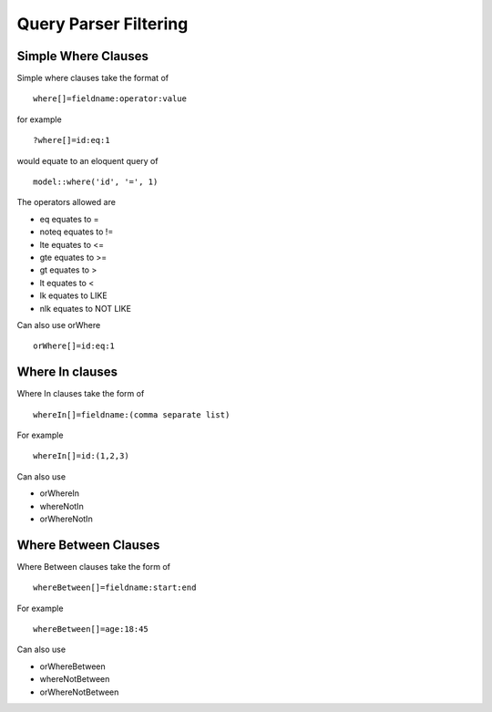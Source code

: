 Query Parser Filtering
======================

Simple Where Clauses
--------------------

Simple where clauses take the format of

::

    where[]=fieldname:operator:value

for example

::

    ?where[]=id:eq:1

would equate to an eloquent query of

::

    model::where('id', '=', 1)

The operators allowed are

- eq equates to =
- noteq equates to !=
- lte equates to <=
- gte equates to >=
- gt equates to >
- lt equates to <
- lk equates to LIKE
- nlk equates to NOT LIKE

Can also use orWhere

::

    orWhere[]=id:eq:1


Where In clauses
----------------

Where In clauses take the form of

::

    whereIn[]=fieldname:(comma separate list)

For example

::

    whereIn[]=id:(1,2,3)

Can also use

- orWhereIn
- whereNotIn
- orWhereNotIn


Where Between Clauses
---------------------

Where Between clauses take the form of

::

    whereBetween[]=fieldname:start:end

For example

::

    whereBetween[]=age:18:45

Can also use

- orWhereBetween
- whereNotBetween
- orWhereNotBetween
